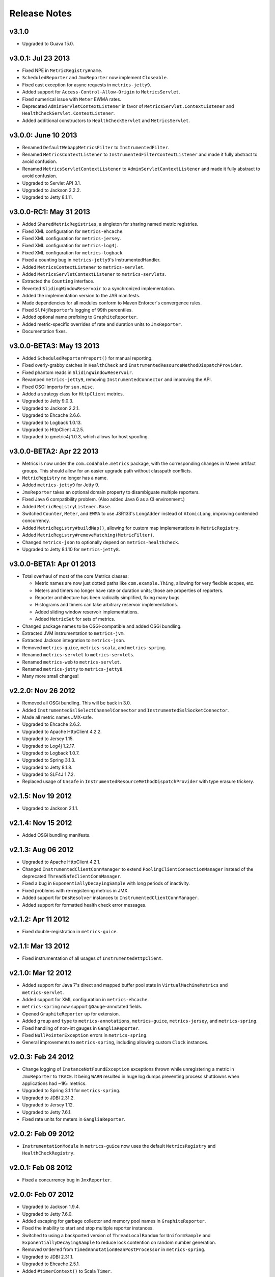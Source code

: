 .. _release-notes:

#############
Release Notes
#############

.. _rel-3.1.0:

v3.1.0
======

* Upgraded to Guava 15.0.

.. _rel-3.0.1:

v3.0.1: Jul 23 2013
===================

* Fixed NPE in ``MetricRegistry#name``.
* ``ScheduledReporter`` and ``JmxReporter`` now implement ``Closeable``.
* Fixed cast exception for async requests in ``metrics-jetty9``.
* Added support for ``Access-Control-Allow-Origin`` to ``MetricsServlet``.
* Fixed numerical issue with ``Meter`` EWMA rates.
* Deprecated ``AdminServletContextListener`` in favor of ``MetricsServlet.ContextListener`` and
  ``HealthCheckServlet.ContextListener``.
* Added additional constructors to ``HealthCheckServlet`` and ``MetricsServlet``.

.. _rel-3.0.0:

v3.0.0: June 10 2013
====================

* Renamed ``DefaultWebappMetricsFilter`` to ``InstrumentedFilter``.
* Renamed ``MetricsContextListener`` to ``InstrumentedFilterContextListener`` and made it fully
  abstract to avoid confusion.
* Renamed ``MetricsServletContextListener`` to ``AdminServletContextListener`` and made it fully
  abstract to avoid confusion.
* Upgraded to Servlet API 3.1.
* Upgraded to Jackson 2.2.2.
* Upgraded to Jetty 8.1.11.

.. _rel-3.0.0-RC1:

v3.0.0-RC1: May 31 2013
=======================

* Added ``SharedMetricRegistries``, a singleton for sharing named metric registries.
* Fixed XML configuration for ``metrics-ehcache``.
* Fixed XML configuration for ``metrics-jersey``.
* Fixed XML configuration for ``metrics-log4j``.
* Fixed XML configuration for ``metrics-logback``.
* Fixed a counting bug in ``metrics-jetty9``'s InstrumentedHandler.
* Added ``MetricsContextListener`` to ``metrics-servlet``.
* Added ``MetricsServletContextListener`` to ``metrics-servlets``.
* Extracted the ``Counting`` interface.
* Reverted ``SlidingWindowReservoir`` to a synchronized implementation.
* Added the implementation version to the JAR manifests.
* Made dependencies for all modules conform to Maven Enforcer's convergence rules.
* Fixed ``Slf4jReporter``'s logging of 99th percentiles.
* Added optional name prefixing to ``GraphiteReporter``.
* Added metric-specific overrides of rate and duration units to ``JmxReporter``.
* Documentation fixes.

.. _rel-3.0.0-BETA3:

v3.0.0-BETA3: May 13 2013
=========================

* Added ``ScheduledReporter#report()`` for manual reporting.
* Fixed overly-grabby catches in ``HealthCheck`` and
  ``InstrumentedResourceMethodDispatchProvider``.
* Fixed phantom reads in ``SlidingWindowReservoir``.
* Revamped ``metrics-jetty9``, removing ``InstrumentedConnector`` and improving
  the API.
* Fixed OSGi imports for ``sun.misc``.
* Added a strategy class for ``HttpClient`` metrics.
* Upgraded to Jetty 9.0.3.
* Upgraded to Jackson 2.2.1.
* Upgraded to Ehcache 2.6.6.
* Upgraded to Logback 1.0.13.
* Upgraded to HttpClient 4.2.5.
* Upgraded to gmetric4j 1.0.3, which allows for host spoofing.

.. _rel-3.0.0-BETA2:

v3.0.0-BETA2: Apr 22 2013
=========================

* Metrics is now under the ``com.codahale.metrics`` package, with the corresponding changes in Maven
  artifact groups. This should allow for an easier upgrade path without classpath conflicts.
* ``MetricRegistry`` no longer has a name.
* Added ``metrics-jetty9`` for Jetty 9.
* ``JmxReporter`` takes an optional domain property to disambiguate multiple reporters.
* Fixed Java 6 compatibility problem. (Also added Java 6 as a CI environment.)
* Added ``MetricRegistryListener.Base``.
* Switched ``Counter``, ``Meter``, and ``EWMA`` to use JSR133's ``LongAdder`` instead of
  ``AtomicLong``, improving contended concurrency.
* Added ``MetricRegistry#buildMap()``, allowing for custom map implementations in
  ``MetricRegistry``.
* Added ``MetricRegistry#removeMatching(MetricFilter)``.
* Changed ``metrics-json`` to optionally depend on ``metrics-healthcheck``.
* Upgraded to Jetty 8.1.10 for ``metrics-jetty8``.

.. _rel-3.0.0-BETA1:

v3.0.0-BETA1: Apr 01 2013
=========================

* Total overhaul of most of the core Metrics classes:

  * Metric names are now just dotted paths like ``com.example.Thing``, allowing for very flexible
    scopes, etc.
  * Meters and timers no longer have rate or duration units; those are properties of reporters.
  * Reporter architecture has been radically simplified, fixing many bugs.
  * Histograms and timers can take arbitrary reservoir implementations.
  * Added sliding window reservoir implementations.
  * Added ``MetricSet`` for sets of metrics.

* Changed package names to be OSGi-compatible and added OSGi bundling.
* Extracted JVM instrumentation to ``metrics-jvm``.
* Extracted Jackson integration to ``metrics-json``.
* Removed ``metrics-guice``, ``metrics-scala``, and ``metrics-spring``.
* Renamed ``metrics-servlet`` to ``metrics-servlets``.
* Renamed ``metrics-web`` to ``metrics-servlet``.
* Renamed ``metrics-jetty`` to ``metrics-jetty8``.
* Many more small changes!

.. _rel-2.2.0:

v2.2.0: Nov 26 2012
===================

* Removed all OSGi bundling. This will be back in 3.0.
* Added ``InstrumentedSslSelectChannelConnector`` and ``InstrumentedSslSocketConnector``.
* Made all metric names JMX-safe.
* Upgraded to Ehcache 2.6.2.
* Upgraded to Apache HttpClient 4.2.2.
* Upgraded to Jersey 1.15.
* Upgraded to Log4j 1.2.17.
* Upgraded to Logback 1.0.7.
* Upgraded to Spring 3.1.3.
* Upgraded to Jetty 8.1.8.
* Upgraded to SLF4J 1.7.2.
* Replaced usage of ``Unsafe`` in ``InstrumentedResourceMethodDispatchProvider`` with type erasure
  trickery.

.. _rel-2.1.5:

v2.1.5: Nov 19 2012
===================

* Upgraded to Jackson 2.1.1.

.. _rel-2.1.4:

v2.1.4: Nov 15 2012
===================

* Added OSGi bundling manifests.

.. _rel-2.1.3:

v2.1.3: Aug 06 2012
===================

* Upgraded to Apache HttpClient 4.2.1.
* Changed ``InstrumentedClientConnManager`` to extend ``PoolingClientConnectionManager`` instead of
  the deprecated ``ThreadSafeClientConnManager``.
* Fixed a bug in ``ExponentiallyDecayingSample`` with long periods of inactivity.
* Fixed problems with re-registering metrics in JMX.
* Added support for ``DnsResolver`` instances to ``InstrumentedClientConnManager``.
* Added support for formatted health check error messages.

.. _rel-2.1.2:

v2.1.2: Apr 11 2012
===================

* Fixed double-registration in ``metrics-guice``.

.. _rel-2.1.1:

v2.1.1: Mar 13 2012
===================

* Fixed instrumentation of all usages of ``InstrumentedHttpClient``.

.. _rel-2.1.0:

v2.1.0: Mar 12 2012
===================

* Added support for Java 7's direct and mapped buffer pool stats in ``VirtualMachineMetrics`` and
  ``metrics-servlet``.
* Added support for XML configuration in ``metrics-ehcache``.
* ``metrics-spring`` now support ``@Gauge``-annotated fields.
* Opened ``GraphiteReporter`` up for extension.
* Added ``group`` and ``type`` to ``metrics-annotations``, ``metrics-guice``, ``metrics-jersey``,
  and ``metrics-spring``.
* Fixed handling of non-int gauges in ``GangliaReporter``.
* Fixed ``NullPointerException`` errors in ``metrics-spring``.
* General improvements to ``metrics-spring``, including allowing custom ``Clock`` instances.

.. _rel-2.0.3:

v2.0.3: Feb 24 2012
===================

* Change logging of ``InstanceNotFoundException`` exceptions thrown while unregistering a metric
  in ``JmxReporter`` to ``TRACE``. It being ``WARN`` resulted in huge log dumps preventing process
  shutdowns when applications had ~1K+ metrics.
* Upgraded to Spring 3.1.1 for ``metrics-spring``.
* Upgraded to JDBI 2.31.2.
* Upgraded to Jersey 1.12.
* Upgraded to Jetty 7.6.1.
* Fixed rate units for meters in ``GangliaReporter``.

.. _rel-2.0.2:

v2.0.2: Feb 09 2012
===================

* ``InstrumentationModule`` in ``metrics-guice`` now uses the default ``MetricsRegistry`` and
  ``HealthCheckRegistry``.

.. _rel-2.0.1:

v2.0.1: Feb 08 2012
===================

* Fixed a concurrency bug in ``JmxReporter``.

.. _rel-2.0.0:

v2.0.0: Feb 07 2012
===================

* Upgraded to Jackson 1.9.4.
* Upgraded to Jetty 7.6.0.
* Added escaping for garbage collector and memory pool names in ``GraphiteReporter``.
* Fixed the inability to start and stop multiple reporter instances.
* Switched to using a backported version of ``ThreadLocalRandom`` for ``UniformSample`` and
  ``ExponentiallyDecayingSample`` to reduce lock contention on random number generation.
* Removed ``Ordered`` from ``TimedAnnotationBeanPostProcessor`` in ``metrics-spring``.
* Upgraded to JDBI 2.31.1.
* Upgraded to Ehcache 2.5.1.
* Added ``#timerContext()`` to Scala ``Timer``.

.. _rel-2.0.0-RC0:

v2.0.0-RC0: Jan 19 2012
=======================

* Added FindBugs checks to the build process.
* Fixed the catching of ``Error`` instances thrown during health checks.
* Added ``enable`` static methods to ``CsvReporter`` and changed
  ``CsvReporter(File, MetricsRegistry)`` to ``CsvReporter(MetricsRegistry, File)``.
* Slimmed down ``InstrumentedEhcache``.
* Hid the internals of ``GangliaReporter``.
* Hid the internals of ``metrics-guice``.
* Changed ``metrics-httpclient`` to consistently associate metrics with the ``org.apache`` class
  being extended.
* Hid the internals of ``metrics-httpclient``.
* Rewrote ``InstrumentedAppender`` in ``metrics-log4j``. It no longer forwards events to an
  appender. Instead, you can just attach it to your root logger to instrument logging.
* Rewrote ``InstrumentedAppender`` in ``metrics-logback``. No major API changes.
* Fixed bugs with ``@ExceptionMetered``-annotated resource methods in ``metrics-jersey``.
* Fixed bugs generating ``Snapshot`` instances from concurrently modified collections.
* Fixed edge case in ``MetricsServlet``'s thread dumps where one thread could be missed.
* Added ``RatioGauge`` and ``PercentGauge``.
* Changed ``InstrumentedQueuedThreadPool``'s ``percent-idle`` gauge to be a ratio.
* Decomposed ``MetricsServlet`` into a set of focused servlets: ``HealthCheckServlet``,
  ``MetricsServlet``, ``PingServlet``, and ``ThreadDumpServlet``. The top-level servlet which
  provides the HTML menu page is now ``AdminServlet``.
* Added ``metrics-spring``.

.. _rel-2.0.0-BETA19:

v2.0.0-BETA19: Jan 07 2012
==========================

* Added absolute memory usage to ``MetricsServlet``.
* Extracted ``@Timed`` etc. to ``metrics-annotations``.
* Added ``metrics-jersey``, which provides a class allowing you to automatically instrument all
  ``@Timed``, ``@Metered``, and ``@ExceptionMetered``-annotated resource methods.
* Moved all classes in ``metrics-scala`` from ``com.yammer.metrics`` to
  ``com.yammer.metrics.scala``.
* Renamed ``CounterMetric`` to ``Counter``.
* Renamed ``GaugeMetric`` to ``Gauge``.
* Renamed ``HistogramMetric`` to ``Histogram``.
* Renamed ``MeterMetric`` to ``Meter``.
* Renamed ``TimerMetric`` to ``Timer``.
* Added ``ToggleGauge``, which returns ``1`` the first time it's called and ``0`` every time after
  that.
* Now licensed under Apache License 2.0.
* Converted ``VirtualMachineMetrics`` to a non-singleton class.
* Removed ``Utils``.
* Removed deprecated constructors from ``Meter`` and ``Timer``.
* Removed ``LoggerMemoryLeakFix``.
* ``DeathRattleExceptionHandler`` now logs to SLF4J, not syserr.
* Added ``MetricsRegistry#groupedMetrics()``.
* Removed ``Metrics#allMetrics()``.
* Removed ``Metrics#remove(MetricName)``.
* Removed ``MetricsRegistry#threadPools()`` and ``#newMeterTickThreadPool()`` and added
  ``#newScheduledThreadPool``.
* Added ``MetricsRegistry#shutdown()``.
* Renamed ``ThreadPools#shutdownThreadPools()`` to ``#shutdown()``.
* Replaced ``HealthCheck``'s abstract ``name`` method with a required constructor parameter.
* ``HealthCheck#check()`` is now ``protected``.
* Moved ``DeadlockHealthCheck`` from ``com.yammer.metrics.core`` to ``com.yammer.metrics.utils``.
* Added ``HealthCheckRegistry#unregister(HealthCheck)``.
* Fixed typo in ``VirtualMachineMetrics`` and ``MetricsServlet``: ``commited`` to ``committed``.
* Changed ``MetricsRegistry#createName`` to ``protected``.
* All metric types are created exclusively through ``MetricsRegistry`` now.
* ``Metrics.newJmxGauge`` and ``MetricsRegistry.newJmxGauge`` are deprecated.
* Fixed heap metrics in ``VirtualMachineMetrics``.
* Added ``Snapshot``, which calculates quantiles.
* Renamed ``Percentiled`` to ``Sampling`` and dropped ``percentile`` and ``percentiles`` in favor of
  producing ``Snapshot`` instances. This affects both ``Histogram`` and ``Timer``.
* Renamed ``Summarized`` to ``Summarizable``.
* Changed order of ``CsvReporter``'s construction parameters.
* Renamed ``VirtualMachineMetrics.GarbageCollector`` to
  ``VirtualMachineMetrics.GarbageCollectorStats``.
* Moved Guice/Servlet support from ``metrics-servlet`` to ``metrics-guice``.
* Removed ``metrics-aop``.
* Removed ``newJmxGauge`` from both ``Metrics`` and ``MetricsRegistry``. Just use ``JmxGauge``.
* Moved ``JmxGauge`` to ``com.yammer.metrics.util``.
* Moved ``MetricPredicate`` to ``com.yammer.metrics.core``.
* Moved ``NameThreadFactory`` into ``ThreadPools`` and made ``ThreadPools`` package-visible.
* Removed ``Timer#values()``, ``Histogram#values()``, and ``Sample#values()``. Use ``getSnapshot()``
  instead.
* Removed ``Timer#dump(File)`` and ``Histogram#dump(File)``, and ``Sample#dump(File)``. Use
  ``Snapshot#dump(File)`` instead.

.. _rel-2.0.0-BETA18:

v2.0.0-BETA18: Dec 16 2011
==========================

* Added ``DeathRattleExceptionHandler``.
* Fixed NPE in ``VirtualMachineMetrics``.
* Added decorators for connectors and thread pools in ``metrics-jetty``.
* Added ``TimerMetric#time()`` and ``TimerContext``.
* Added a shorter factory method for millisecond/second timers.
* Switched tests to JUnit.
* Improved logging in ``GangliaReporter``.
* Improved random number generation for ``UniformSample``.
* Added ``metrics-httpclient`` for instrumenting Apache HttpClient 4.1.
* Massively overhauled the reporting code.
* Added support for instrumented, non-``public`` methods in ``metrics-guice``.
* Added ``@ExceptionMetered`` to ``metrics-guice``.
* Added group prefixes to ``GangliaReporter``.
* Added ``CvsReporter``, which outputs metric values to ``.csv`` files.
* Improved metric name sanitization in ``GangliaReporter``.
* Added ``Metrics.shutdown()`` and improved metrics lifecycle behavior.
* Added ``metrics-web``.
* Upgraded to ehcache 2.5.0.
* Many, many refactorings.
* ``metrics-servlet`` now responds with ``501 Not Implememented`` when no health checks have been
  registered.
* Many internal refactorings for testability.
* Added histogram counts to ``metrics-servlet``.
* Fixed a race condition in ``ExponentiallyDecayingSample``.
* Added timezone and locale support to ``ConsoleReporter``.
* Added ``metrics-aop`` for Guiceless support of method annotations.
* Added ``metrics-jdbi`` which adds instrumentation to JDBI_.
* Fixed NPE for metrics which belong to classes in the default package.
* Now deploying artifacts to Maven Central.

.. _JDBI: http://www.jdbi.org

.. _rel-2.0.0-BETA17:

v2.0.0-BETA17: Oct 07 2011
==========================

* Added an option message to successful health check results.
* Fixed locale issues in ``GraphiteReporter``.
* Added ``GangliaReporter``.
* Added per-HTTP method timers to ``InstrumentedHandler`` in ``metrics-jetty``.
* Fixed a thread pool leak for meters.
* Added ``#dump(File)`` to ``HistogramMetric`` and ``TimerMetric``.
* Upgraded to Jackson 1.9.x.
* Upgraded to slf4j 1.6.2.
* Upgraded to logback 0.9.30.
* Upgraded to ehcache 2.4.5.
* Surfaced ``Metrics.removeMetric()``.

.. _rel-2.0.0-BETA16:

v2.0.0-BETA16: Aug 23 2011
==========================

* Fixed a bug in GC monitoring.

.. _rel-2.0.0-BETA15:

v2.0.0-BETA15: Aug 15 2011
==========================

* Fixed dependency scopes for ``metrics-jetty``.
* Added time and VM version to ``vm`` output of ``MetricsServlet``.
* Dropped ``com.sun.mangement``-based GC instrumentation in favor of a
  ``java.lang.management``-based one. ``getLastGcInfo`` has a nasty native memory leak in it, plus
  it often returned incorrect data.
* Upgraded to Jackson 1.8.5.
* Upgraded to Jetty 7.4.5.
* Added sanitization for metric names in ``GraphiteReporter``.
* Extracted out a ``Clock`` interface for timers for non-wall-clock timing.
* Extracted out most of the remaining statics into ``MetricsRegistry`` and ``HealthCheckRegistry``.
* Added an init parameter to ``MetricsServlet`` for disabling the ``jvm`` section.
* Added a Guice module for ``MetricsServlet``.
* Added dynamic metric names.
* Upgraded to ehcache 2.4.5.
* Upgraded to logback 0.9.29.
* Allowed for the removal of metrics.
* Added the ability to filter metrics exposed by a reporter to those which match a given predicate.

.. _rel-2.0.0-BETA14:

v2.0.0-BETA14: Jul 05 2011
==========================

* Moved to Maven for a build system and extracted the Scala façade to a ``metrics-scala`` module
  which is now the only cross-built module. All other modules dropped the Scala version suffix in
  their ``artifactId``.
* Fixed non-heap metric name in ``GraphiteReporter``.
* Fixed stability error in ``GraphiteReporter`` when dealing with unavailable servers.
* Fixed error with anonymous, instrumented classes.
* Fixed error in ``MetricsServlet`` when a gauge throws an exception.
* Fixed error with bogus GC run times.
* Link to the pretty JSON output from the ``MetricsServlet`` menu page.
* Fixed potential race condition in histograms' variance calculations.
* Fixed memory pool reporting for the G1 collector.

.. _rel-2.0.0-BETA13:

v2.0.0-BETA13: May 13 2011
==========================

* Fixed a bug in the initial startup phase of the ``JmxReporter``.
* Added ``metrics-ehcache``, for the instrumentation of ``Ehcache`` instances.
* Fixed a typo in ``metrics-jetty``'s ``InstrumentedHandler``.
* Added name prefixes to ``GraphiteReporter``.
* Added JVM metrics reporting to ``GraphiteReporter``.
* Actually fixed ``MetricsServlet``'s links when the servlet has a non-root context path.
* Now cross-building for Scala 2.9.0.
* Added ``pretty`` query parameter for ``MetricsServlet`` to format the JSON object for human
  consumption.
* Added ``no-cache`` headers to the ``MetricsServlet`` responses.

.. _rel-2.0.0-BETA12:

v2.0.0-BETA12: May 09 2011
==========================

* Upgraded to Jackson 1.7.6.
* Added a new instrumented Log4J appender.
* Added a new instrumented Logback appender. Thanks to Bruce Mitchener
  (@waywardmonkeys) for the patch.
* Added a new reporter for the Graphite_ aggregation system. Thanks to Mahesh Tiyyagura (@tmahesh)
  for the patch.
* Added scoped metric names.
* Added Scala 2.9.0.RC{2,3,4} as build targets.
* Added meters to Jetty handler for the percent of responses which have ``4xx`` or ``5xx`` status
  codes.
* Changed the Servlet API to be a ``provided`` dependency. Thanks to Mårten Gustafson (@chids) for
  the patch.
* Separated project into modules:

  * ``metrics-core``: A dependency-less project with all the core metrics.
  * ``metrics-graphite``: A reporter for the [Graphite](http://graphite.wikidot.com)
    aggregation system.
  * ``metrics-guice``: Guice AOP support.
  * ``metrics-jetty``: An instrumented Jetty handler.
  * ``metrics-log4j``: An instrumented Log4J appender.
  * ``metrics-logback``: An instrumented Logback appender.
  * ``metrics-servlet``: The Metrics servlet with context listener.

.. _Graphite: http://graphite.wikidot.com

.. _rel-2.0.0-BETA11:

v2.0.0-BETA11: Apr 27 2011
==========================

* Added thread state and deadlock detection metrics.
* Fix ``VirtualMachineMetrics``' initialization.
* Context path fixes for the servlet.
* Added the ``@Gauge`` annotation.
* Big reworking of the exponentially-weighted moving average code for meters. Thanks to JD Maturen
  (@sku) and John Ewart (@johnewart) for pointing this out.
* Upgraded to Guice 3.0.
* Upgraded to Jackson 1.7.5.
* Upgraded to Jetty 7.4.0.
* Big rewrite of the servlet's thread dump code.
* Fixed race condition in ``ExponentiallyDecayingSample``. Thanks to Martin Traverso (@martint) for
  the patch.
* Lots of spelling fixes in Javadocs. Thanks to Bruce Mitchener (@waywardmonkeys) for the patch.
* Added Scala 2.9.0.RC1 as a build target. Thanks to Bruce Mitchener (@waywardmonkeys) for the
  patch.
* Patched a hilarious memory leak in ``java.util.logging``.

.. _rel-2.0.0-BETA10:

v2.0.0-BETA10: Mar 25 2011
==========================

* Added Guice AOP annotations: ``@Timed`` and ``@Metered``.
* Added ``HealthCheck#name()``.
* Added ``Metrics.newJmxGauge()``.
* Moved health checks into ``HealthChecks``.
* Upgraded to Jackson 1.7.3 and Jetty 7.3.1.

.. _rel-2.0.0-BETA9:

v2.0.0-BETA9: Mar 14 2011
=========================

* Fixed ``JmxReporter`` lag.
* Added default arguments to timers and meters.
* Added default landing page to the servlet.
* Improved the performance of ``ExponentiallyDecayingSample``.
* Fixed an integer overflow bug in ``UniformSample``.
* Added linear scaling to ``ExponentiallyDecayingSample``.

.. _rel-2.0.0-BETA8:

v2.0.0-BETA8: Mar 01 2011
=========================

* Added histograms.
* Added biased sampling for timers.
* Added dumping of timer/histogram samples via the servlet.
* Added dependency on ``jackon-mapper``.
* Added classname filtering for the servlet.
* Added URI configuration for the servlet.

.. _rel-2.0.0-BETA7:

v2.0.0-BETA7: Jan 12 2011
=========================

* Added ``JettyHandler``.
* Made the ``Servlet`` dependency optional.

.. _rel-2.0.0-BETA6:

v2.0.0-BETA6: Jan 12 2011
=========================

* Fix ``JmxReporter`` initialization.

.. _rel-2.0.0-BETA5:

v2.0.0-BETA5: Jan 11 2011
=========================

* Dropped ``Counter#++`` and ``Counter#--``.
* Added ``Timer#update``.
* Upgraded to Jackson 1.7.0.
* Made JMX reporting implicit.
* Added health checks.

.. _rel-2.0.0-BETA3:

v2.0.0-BETA3: Dec 23 2010
=========================

* Fixed thread names and some docs.

.. _rel-2.0.0-BETA2:

v2.0.0-BETA2: Dec 22 2010
=========================

* Fixed a memory leak in ``MeterMetric``.

.. _rel-2.0.0-BETA1:

v2.0.0-BETA1: Dec 22 2010
=========================

* Total rewrite in Java.

.. _rel-1.0.7:

v1.0.7: Sep 21 2010
===================

* Added ``median`` to ``Timer``.
* Added ``p95`` to ``Timer`` (95th percentile).
* Added ``p98`` to ``Timer`` (98th percentile).
* Added ``p99`` to ``Timer`` (99th percentile).

.. _rel-1.0.6:

v1.0.6: Jul 15 2010
===================

* Now compiled exclusively for 2.8.0 final.

.. _rel-1.0.5:

v1.0.5: Jun 01 2010
===================

* Documentation fix.
* Added ``TimedToggle``, which may or may not be useful at all.
* Now cross-building for RC2 and RC3.

.. _rel-1.0.4:

v1.0.4: Apr 27 2010
===================

* Blank ``Timer`` instances (i.e., those which have recorded no timings yet) no longer explode when
  asked for metrics for that which does not yet exist.
* Nested classes, companion objects, and singletons don't have trailing ``$`` characters messing up
  JMX's good looks.

.. _rel-1.0.3:

v1.0.3: Apr 16 2010
===================

* Fixed some issues with the `implicit.ly`__ plumbing.
* Tweaked the sample size for ``Timer``, giving it 99.9% confidence level with a %5 margin of error
  (for a normally distributed variable, which it almost certainly isn't.)
* ``Sample#iterator`` returns only the recorded data, not a bunch of zeros.
* Moved units of ``Timer``, ``Meter``, and ``LoadMeter`` to their own attributes, which allows for
  easy export of Metrics data via JMX to things like Ganglia__ or whatever.
  
.. __: http://implicit.ly
.. __: http://ganglia.sourceforge.net/

.. _rel-1.0.2:

v1.0.2: Mar 08 2010
===================

* ``Timer`` now uses Welford's algorithm for calculating running variance, which means no more
  hilariously wrong standard deviations (e.g., ``NaN``).
* ``Timer`` now supports ``+=(Long)`` for pre-recorded, nanosecond-precision timings.

.. _rel-1.0.1:

v1.0.1: Mar 05 2010
===================

* changed ``Sample`` to use an ``AtomicReferenceArray``

.. _rel-1.0.0:

v1.0.0: Feb 27 2010
===================

* Initial release
